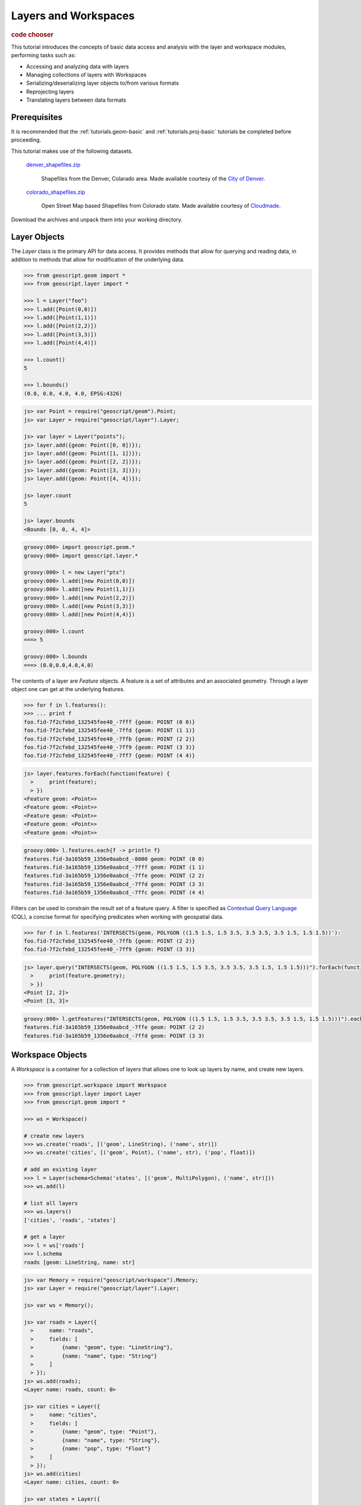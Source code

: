 .. _tutorials.data-basic:

Layers and Workspaces
=====================

.. cssclass:: show-chooser

.. rubric:: code chooser

This tutorial introduces the concepts of basic data access and analysis with the layer and workspace modules, performing tasks such as:

* Accessing and analyzing data with layers
* Managing collections of layers with Workspaces
* Serializing/deserializing layer objects to/from various formats
* Reprojecting layers
* Translating layers between data formats

Prerequisites
-------------

It is recommended that the :ref:`tutorials.geom-basic` and :ref:`tutorials.proj-basic` tutorials be completed before proceeding.

This tutorial makes use of the following datasets. 

  `denver_shapefiles.zip <http://data.opengeo.org/geoscript/denver_shapefiles.zip>`_

    Shapefiles from the Denver, Colarado area. Made available courtesy of the `City of Denver <http://www.denvergov.org/GIS>`_.

  `colorado_shapefiles.zip <http://data.opengeo.org/geoscript/colorado_shapefiles.zip>`_

    Open Street Map based Shapefiles from Colorado state. Made available courtesy of `Cloudmade <http://downloads.cloudmade.com/>`_. 

Download the archives and unpack them into your working directory.

Layer Objects
-------------

The *Layer* class is the primary API for data access. It provides methods that allow for querying
and reading data, in addition to methods that allow for modification of the underlying data. 

.. cssclass:: code py

.. code-block:: python

    >>> from geoscript.geom import *
    >>> from geoscript.layer import *

    >>> l = Layer("foo")
    >>> l.add([Point(0,0)])
    >>> l.add([Point(1,1)])
    >>> l.add([Point(2,2)])
    >>> l.add([Point(3,3)])
    >>> l.add([Point(4,4)])
  
    >>> l.count()
    5
   
    >>> l.bounds()
    (0.0, 0.0, 4.0, 4.0, EPSG:4326)

.. cssclass:: code js

.. code-block:: javascript

    js> var Point = require("geoscript/geom").Point;
    js> var Layer = require("geoscript/layer").Layer;

    js> var layer = Layer("points");
    js> layer.add({geom: Point([0, 0])});
    js> layer.add({geom: Point([1, 1])});
    js> layer.add({geom: Point([2, 2])});
    js> layer.add({geom: Point([3, 3])});
    js> layer.add({geom: Point([4, 4])});

    js> layer.count
    5

    js> layer.bounds
    <Bounds [0, 0, 4, 4]>

.. cssclass:: code groovy

.. code-block:: groovy

    groovy:000> import geoscript.geom.* 
    groovy:000> import geoscript.layer.*

    groovy:000> l = new Layer("pts")
    groovy:000> l.add([new Point(0,0)])
    groovy:000> l.add([new Point(1,1)])
    groovy:000> l.add([new Point(2,2)])
    groovy:000> l.add([new Point(3,3)])
    groovy:000> l.add([new Point(4,4)])

    groovy:000> l.count                
    ===> 5

    groovy:000> l.bounds
    ===> (0.0,0.0,4.0,4.0)

The contents of a layer are *Feature* objects. A feature is a set of attributes and an associated geometry. Through a layer object one can get at the underlying features.

.. cssclass:: code py

.. code-block:: python

   >>> for f in l.features():
   >>> ... print f
   foo.fid-7f2cfebd_132545fee40_-7fff {geom: POINT (0 0)}
   foo.fid-7f2cfebd_132545fee40_-7ffd {geom: POINT (1 1)}
   foo.fid-7f2cfebd_132545fee40_-7ffb {geom: POINT (2 2)}
   foo.fid-7f2cfebd_132545fee40_-7ff9 {geom: POINT (3 3)}
   foo.fid-7f2cfebd_132545fee40_-7ff7 {geom: POINT (4 4)}

.. cssclass:: code js

.. code-block:: javascript

    js> layer.features.forEach(function(feature) {
      >     print(feature);                       
      > })
    <Feature geom: <Point>>
    <Feature geom: <Point>>
    <Feature geom: <Point>>
    <Feature geom: <Point>>
    <Feature geom: <Point>>

.. cssclass:: code groovy

.. code-block:: groovy

    groovy:000> l.features.each{f -> println f}
    features.fid-3a165b59_1356e0aabcd_-8000 geom: POINT (0 0)
    features.fid-3a165b59_1356e0aabcd_-7fff geom: POINT (1 1)
    features.fid-3a165b59_1356e0aabcd_-7ffe geom: POINT (2 2)
    features.fid-3a165b59_1356e0aabcd_-7ffd geom: POINT (3 3)
    features.fid-3a165b59_1356e0aabcd_-7ffc geom: POINT (4 4)

Filters can be used to constrain the result set of a feature query. A 
filter is specified as `Contextual Query Language <http://docs.geotools.org/latest/userguide/library/cql/index.html>`_ (CQL), a concise format for specifying predicates when working with geospatial data. 

.. cssclass:: code py

.. code-block:: python

   >>> for f in l.features('INTERSECTS(geom, POLYGON ((1.5 1.5, 1.5 3.5, 3.5 3.5, 3.5 1.5, 1.5 1.5))'):
   foo.fid-7f2cfebd_132545fee40_-7ffb {geom: POINT (2 2)}
   foo.fid-7f2cfebd_132545fee40_-7ff9 {geom: POINT (3 3)}

.. cssclass:: code js

.. code-block:: javascript

    js> layer.query("INTERSECTS(geom, POLYGON ((1.5 1.5, 1.5 3.5, 3.5 3.5, 3.5 1.5, 1.5 1.5)))").forEach(function(feature) {
      >     print(feature.geometry);                                                                                        
      > })                                                                                                                  
    <Point [2, 2]>
    <Point [3, 3]>

.. cssclass:: code groovy

.. code-block:: groovy

    groovy:000> l.getFeatures("INTERSECTS(geom, POLYGON ((1.5 1.5, 1.5 3.5, 3.5 3.5, 3.5 1.5, 1.5 1.5)))").each{f -> println f}
    features.fid-3a165b59_1356e0aabcd_-7ffe geom: POINT (2 2)
    features.fid-3a165b59_1356e0aabcd_-7ffd geom: POINT (3 3)
    
.. cssclass:: refs py

.. seealso::

   `layer API reference <../../py/api/layer/index.html>`__

.. cssclass:: refs js

.. seealso::

   `layer API reference <../../js/api/layer.html>`__

.. cssclass:: refs groovy

.. seealso::

   `layer API reference <../../groovy/api/geoscript/layer/Layer.html>`__

Workspace Objects
-----------------

A *Workspace* is a container for a collection of layers that allows one to look up layers by name, and create new layers. 

.. cssclass:: code py

.. code-block:: python

    >>> from geoscript.workspace import Workspace
    >>> from geoscript.layer import Layer
    >>> from geoscript.geom import *

    >>> ws = Workspace()

    # create new layers
    >>> ws.create('roads', [('geom', LineString), ('name', str)])
    >>> ws.create('cities', [('geom', Point), ('name', str), ('pop', float)])
    
    # add an existing layer
    >>> l = Layer(schema=Schema('states', [('geom', MultiPolygon), ('name', str)]))
    >>> ws.add(l)

    # list all layers
    >>> ws.layers()                                                          
    ['cities', 'roads', 'states']
    
    # get a layer
    >>> l = ws['roads']
    >>> l.schema
    roads [geom: LineString, name: str]


.. cssclass:: code js

.. code-block:: javascript

    js> var Memory = require("geoscript/workspace").Memory;
    js> var Layer = require("geoscript/layer").Layer;

    js> var ws = Memory();

    js> var roads = Layer({
      >     name: "roads",
      >     fields: [
      >         {name: "geom", type: "LineString"},
      >         {name: "name", type: "String"}
      >     ]
      > });
    js> ws.add(roads);
    <Layer name: roads, count: 0>

    js> var cities = Layer({
      >     name: "cities",
      >     fields: [
      >         {name: "geom", type: "Point"},
      >         {name: "name", type: "String"},
      >         {name: "pop", type: "Float"} 
      >     ]
      > });
    js> ws.add(cities) 
    <Layer name: cities, count: 0>

    js> var states = Layer({
      >     name: "states",
      >     fields: [
      >         {name: "geom", type: "MultiPolygon"},
      >         {name: "name", type: "String"}
      >     ]
      > });
    js> ws.add(states)
    <Layer name: states, count: 0>

    js> ws
    <Memory ["cities", "states", "roads"]>


.. cssclass:: code groovy

.. code-block:: groovy

    groovy:000> import geoscript.workspace.Memory
    groovy:000> import geoscript.feature.Schema   
    groovy:000> import geoscript.layer.Layer                                        

    groovy:000> ws = new Memory()

    groovy:000> ws.create("roads", [["geom","LineString"],["name","string"]])
    groovy:000> ws.create("cities", [["geom","Point"],["name","string"],["pop","float"]])

    groovy:000> l = new Layer("states", new Schema("states", [["geom","MultiPolygon"],["name","string"]]))
    groovy:000> ws.add(l)

    groovy:000> ws.layers
    ===> [cities, states, roads]

    groovy:000> l = ws["roads"]
    groovy:000> l.schema
    ===> roads geom: LineString, name: String

.. cssclass:: refs py

.. seealso::

   `layer API reference <../../py/api/workspace/index.html>`__

.. cssclass:: refs js

.. seealso::

   `layer API reference <../../js/api/workspace.html>`__

.. cssclass:: refs groovy

.. seealso::

    `layer API reference <../../groovy/api/geoscript/workspace/Workspace.html>`__

Exploring and Analyzing Data
----------------------------

Now that the layer and workspace concepts are familiar it is time to start working with the data downloaded for this tutorial. First create a workspace for the Denver shapefiles.

.. cssclass:: code py

.. code-block:: python

    >>> from geoscript.workspace import Directory

    >>> denver_shps = Directory('denver_shapefiles');
    >>> denver_shps.layers()
    ['census_boundaries', 'neighborhoods', 'city_boundary', 'election_precincts']

.. cssclass:: code js

.. code-block:: javascript

    js> var Directory = require("geoscript/workspace").Directory;
    js> var dir = Directory("denver_shapefiles");

    js> dir
    <Directory ["census_boundaries", "neighborhoods", "city_boundary", "ele...>

    js> dir.names
    census_boundaries,neighborhoods,city_boundary,election_precincts

.. cssclass:: code groovy

.. code-block:: groovy

    groovy:000> import geoscript.workspace.Directory

    groovy:000> denver_shps = new Directory("denver_shapefiles")
    groovy:000> denver_shps.layers
    ===> [census_boundaries, neighborhoods, city_boundary, election_precincts]
    
.. note::

    In the above code sample the :class:`workspace.Directory` class is a specific type of 
    workspace used to manage a directory of shapefiles. 

Iterate through the layers of the workspace to gather some information.

.. cssclass:: code py

.. code-block:: python

    >>> for layer in denver_shps.values():
    ...   print 'Layer: %s' % layer.name
    ...   print 'Schema: %s' % layer.schema
    ...   print 'Projection: %s' % layer.proj
    ...   print 'Spatial extent: %s' % layer.bounds()
    ...   print 'Feature count: %d' % layer.count()
    Layer: census_boundaries
    Schema: census_boundaries [the_geom: MultiPolygon, ..., SHAPE_LEN: float]
    Projection: EPSG:2877
    Spatial extent: (3109862.14515, 1648944.33542, 3252651.33924, 1758893.81935, EPSG:2877)
    Feature count: 485
    ...
    
.. cssclass:: code js

.. code-block:: javascript

    js> dir.names.forEach(function(name) {  
      >     var layer = dir.get(name);      
      >     print(layer);                      
      > })
    <Layer name: census_boundaries, count: 485>
    <Layer name: neighborhoods, count: 78>
    <Layer name: city_boundary, count: 12>
    <Layer name: election_precincts, count: 429>

.. cssclass:: code groovy

.. code-block:: groovy

    groovy:000> denver_shps.layers.each{name ->
        layer = denver_shps.get(name)
        println "Layer: ${layer.name}"
        println "Schema: ${layer.schema}"
        println "Projection: ${layer.proj}"
        println "Spatial extent: ${layer.bounds}"
        println "Feature count: ${layer.count}"
    }
    ===> Layer: census_boundaries
    ===> Schema: census_boundaries the_geom: MultiPolygon ... SHAPE_LEN: Double
    ===> Projection: PROJCS["NAD_1983_HARN_StatePlane_Colorado_Central_FIPS_0502_Feet", ... ]
    ===> Spatial extent: (3109862.1451475574,1648944.3354152828,3252651.3392448365,1758893.819345483,null)
    ===> Feature count: 485
    ... 

.. cssclass:: refs py

.. note::

    A workspace is essentially a dictionary in which keys are strings and values are layer objects so we can iterate over a workspace as we would a dictionary.

Visualize the *city_boundary* layer.

.. cssclass:: code py

.. code-block:: python

   >>> from geoscript.render import draw
   >>> draw(denver_shps['city_boundary'], format='mapwindow')

.. cssclass:: code js

.. code-block:: javascript

    js> var viewer = require("geoscript/viewer");
    js> var city = dir.get("city_boundary");
    js> viewer.draw(city);

.. cssclass:: code groovy

.. code-block:: groovy

    groovy:000> import static geoscript.render.Draw.draw
    groovy:000> draw(denver_shps['city_boundary'])

Format Translation
------------------

While shapefiles are the most commonly used format for geospatial vector data they are often not
ideal for a variety of reasons. A common task to perform is to import a collection of shapefiles
into a spatial database such as PostGIS.

Translate all the denver shapefiles into PostGIS by creating a new PostGIS workspace and adding all layers to it. If a PostGIS database is not available use H2, a popular embedded
Java database.

.. cssclass:: code py

.. code-block:: python

    >>> from geoscript.workspace import PostGIS, H2

    >>> db = PostGIS('denver')
    >>> #db = H2('denver')

    >>> for layer in denver_shps.values():
    ...   db.add(layer)

    >>> db.layers()
    ['census_boundaries', 'neighborhoods', 'city_boundary', 'election_precincts']


.. cssclass:: code js

.. code-block:: javascript

    js> var PostGIS = require("geoscript/workspace").PostGIS;
    js> var db = PostGIS("denver");
    js> dir.names.forEach(function(name) {
      >     db.add(dir.get(name));
      > });

    js> db
    <PostGIS ["census_boundaries", "city_boundary", "election_precincts",...>

    js> db.names
    census_boundaries,city_boundary,election_precincts,neighborhoods

.. cssclass:: code groovy

.. code-block:: groovy

    groovy:000> import geoscript.workspace.*

    groovy:000> db = new PostGIS("denver")

    groovy:000> denver_shps.layers.each{n ->
    groovy:000>     db.add(denver_shps[n])
    groovy:000> }

    groovy:000> db.layers
    ===> ["census_boundaries", "city_boundary", "election_precincts", "neighborhoods"]

.. cssclass:: refs py

.. seealso::

   `postgis API reference <../../py/api/workspace/postgis.html>`__

   `h2 API reference <../../py/api/workspace/h2.html>`__

.. cssclass:: refs js

.. seealso::

   `postgis API reference <../../js/api/workspace/postgis.html>`__

   `h2 API reference <../../js/api/workspace/h2.html>`__

.. cssclass:: refs groovy

.. seealso::

   `postgis API reference <../../groovy/api/geoscript/workspace/PostGIS.html>`__

   `h2 API reference <../../groovy/api/geoscript/workspace/H2.html>`__

Data Transformation
-------------------

With a newly creates spatial database to hold all of our layers, we would like to import some additional layers from the OSM data downloaded previously.

Create a new workspace for the Colorado shapefiles and analyze the data.

.. cssclass:: code py

.. code-block:: python

    >>> co_shps = Directory('colorado_shapfiles')
    >>> co_shps.layers()
    ['colorado_water', 'colorado_highway', 'colorado_poi', 'colorado_natural']

    >>> hwy = co_shps['colorado_highway']
    >>> hwy.proj
    EPSG:4326

    >>> hwy.bounds()
    >>> (-109.160738, 36.892247, -101.94248, 41.105506, EPSG:4326)
    
.. cssclass:: code js

.. code-block:: javascript

    js> var dir = Directory("colorado_shapefiles");
    js> dir
    <Directory ["colorado_water", "colorado_highway", "colorado_poi", "colo...>

    js> var hwy = dir.get("colorado_highway");
    js> hwy.projection
    <Projection EPSG:4326>

    js> hwy.bounds
    <Bounds [-109.160738, 36.892251, -101.942736, 41.1053726] EPSG:4326>

.. cssclass:: code groovy

.. code-block:: groovy

    groovy:000> import geoscript.workspace.*

    groovy:000> groovy:000> co_shps = new Directory("colorado_shapefiles")
    groovy:000> co_shps.layers
    ===> ["colorado_water", "colorado_highway", "colorado_poi", "colorado_natural"]

    groovy:000> hwy = co_shps["colorado_highway"]
    groovy:000> hwy.proj
    ===> EPSG:4326

    groovy:000> hwy.bounds
    ===> (-109.160738,36.892251,-101.942736,41.1053726,EPSG:4326)

Analyzing the highway layer illustrates two things:

* The OSM data is in a geographic (lat/lon) projection, whereas our existing data is in a NAD State Plane projection. 
* The OSM data contains the entire state, whereas our existing data extends to the extent of Denver county.

To address these issues the OSM data will first reproject into the State Plane projection, and then clip the result. Since these types of operations are more efficient when done in a database 
the data will be first be added to PostGIS as in the last section. 

.. cssclass:: code py

.. code-block:: python

   >>> from geoscript.geom import simplify
  
   >>> # get the boundary used for clipping
   >>> bndry = reduce(lambda x,y: x.union(y), [f.geom for f in db['city_boundary'].features()])

   >>> # simplify it to speed up computation
   >>> bndry = simplify(bndry, 100);

   >>> for l in co_shps.values():
   ...   # load into db
   ...   l = db.add(l)
   ...
   ...   # reproject + rename (strip off "colorado_" prefix)
   ...   l = l.reproject('epsg:2877', name=l.name[9:], chunk=10000)
   ...
   ...   # clip
   ...   l.delete('NOT INTERSECT(the_geom, %s)' % bndry)
   
.. cssclass:: code js

.. code-block:: javascript

    js> var city = db.get("city_boundary");

    js> // union all city boundary parts
    js> var boundary;
    js> city.features.forEach(function(feature) {
      >     var geometry = feature.geometry;
      >     boundary = boundary ? boundary.union(geometry) : geometry;
      > });
    js> boundary
    <Polygon [[[3181740.363649994, 1665985.0072000027], [3181811.09655000...>

    js> // simplify to speed things up later
    js> boundary = boundary.simplify(100); 
    <Polygon [[[3181740.363649994, 1665985.0072000027], [3183390.72814999...>

    js> // transform the boundary to EPSG:4326
    js> boundary.projection = "epsg:2877";
    js> boundary = boundary.transform("epsg:4326");
    <Polygon [[[-104.85448745942264, 39.660159265877176], [-104.854236940...>

    js> // create a cql string for filtering features while adding
    js> var wkt = require("geoscript/geom/io/wkt");
    js> var cql = "INTERSECTS(the_geom, " + wkt.write(boundary) + ")";    

    js> // rename and reproject all layers while adding to the db
    js> dir.names.forEach(function(name) {                           
      >     var layer = dir.get(name);                               
      >     db.add(layer, {                                         
      >         name: name.substr(9),                                
      >         filter: cql,                                         
      >         projection: "epsg:2877"                              
      >     })                                                       
      > });
    
.. cssclass:: code groovy

.. code-block:: groovy

    groovy:000>  import geoscript.workspace.*
    groovy:000>  import geoscript.proj.Projection

    groovy:000> bndry = null
    groovy:000> db['city_boundary'].features.each{f ->
    groovy:000>     if (bndry == null) {
    groovy:000>         bndry = f.geom
    groovy:000>     } else {
    groovy:000>         bndry = bndry.union(f.geom)
    groovy:000>     }
    groovy:000> }
    groovy:000> bndry = bndry.simplify(100)

    groovy:000> co_shps.layers.each{nm ->
    groovy:000>     // Load into database
    groovy:000>     l = db.add(co_shps[nm])
    groovy:000>     // reproject + rename
    groovy:000>     l.reproject(new Projection("EPSG:2877"), l.name.substring(9), 10000)
    groovy:000>     // clip
    groovy:000>     l.delete("NOT INTERSECTS(the_geom, ${bndry.wkt})")
    groovy:000> }


